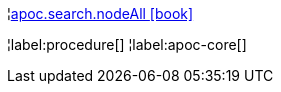 ¦xref::overview/apoc.search/apoc.search.nodeAll.adoc[apoc.search.nodeAll icon:book[]] +


¦label:procedure[]
¦label:apoc-core[]
